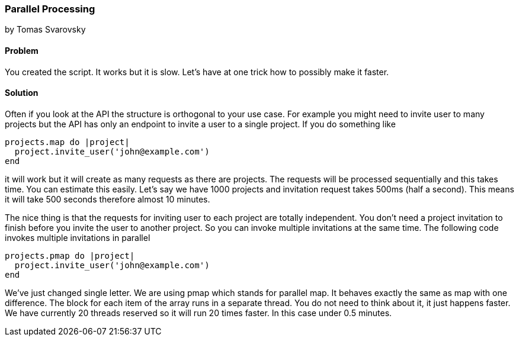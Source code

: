 === Parallel Processing
by Tomas Svarovsky

==== Problem
You created the script. It works but it is slow. Let's have at one trick how to possibly make it faster.

==== Solution
Often if you look at the API the structure is orthogonal to your use case. For example you might need to invite user to many projects but the API has only an endpoint to invite a user to a single project. If you do something like

[source,ruby]
----
projects.map do |project|
  project.invite_user('john@example.com')
end
----

it will work but it will create as many requests as there are projects. The requests will be processed sequentially and this takes time. You can estimate this easily. Let's say we have 1000 projects and invitation request takes 500ms (half a second). This means it will take 500 seconds therefore almost 10 minutes.

The nice thing is that the requests for inviting user to each project are totally independent. You don't need a project invitation to finish before you invite the user to another project. So you can invoke multiple invitations at the same time. The following code invokes multiple invitations in parallel

[source,ruby]
----
projects.pmap do |project|
  project.invite_user('john@example.com')
end
----

We've just changed single letter. We are using pmap which stands for parallel map. It behaves exactly the same as map with one difference. The block for each item of the array runs in a separate thread. You do not need to think about it, it just happens faster. We have currently 20 threads reserved so it will run 20 times faster. In this case under 0.5 minutes.